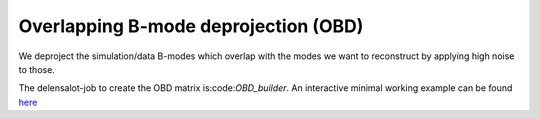 ==========================
Overlapping B-mode deprojection (OBD)
==========================

We deproject the simulation/data B-modes which overlap with the modes we want to reconstruct by applying high noise to those.

The delensalot-job to create the OBD matrix is:code:`OBD_builder`. An interactive minimal working example can be found `here`_ 



.. _`here`: https://github.com/NextGenCMB/delensalot/blob/main/first_steps/notebooks/interactive_mwe_buildandapplyOBD.ipynb